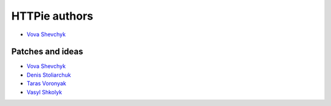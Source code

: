 ==============
HTTPie authors
==============

* `Vova Shevchyk <https://github.com/vshevchyk>`_


Patches and ideas
-----------------

* `Vova Shevchyk <https://github.com/vshevchyk>`_
* `Denis Stoliarchuk <https://github.com/DenisGold>`_
* `Taras Voronyak <https://www.facebook.com/taras.voroniak>`_
* `Vasyl Shkolyk <https://www.linkedin.com/in/vasyl-shkolyk-06020a7a>`_


